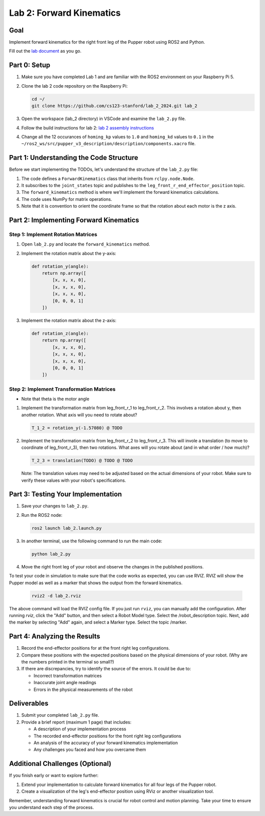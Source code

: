 Lab 2: Forward Kinematics
=========================

Goal
----
Implement forward kinematics for the right front leg of the Pupper robot using ROS2 and Python.

Fill out the `lab document <https://docs.google.com/document/d/1uAoTIHvAqEqXTPVWyHrLkuw0ZJ24BPCPn_Q6XIztvR0/edit?usp=sharing>`_ as you go.

Part 0: Setup
-------------

1. Make sure you have completed Lab 1 and are familiar with the ROS2 environment on your Raspberry Pi 5.

2. Clone the lab 2 code repository on the Raspberry Pi:

   .. code-block:: bash

      cd ~/
      git clone https://github.com/cs123-stanford/lab_2_2024.git lab_2

3. Open the workspace (lab_2 directory) in VSCode and examine the ``lab_2.py`` file.

4. Follow the build instructions for lab 2: `lab 2 assembly instructions <https://drive.google.com/file/d/1xkli-Mg0iUog6XsUrviYll4hlnVv-qmk/view?usp=sharing>`_

4. Change all the 12 occurances of ``homing_kp`` values to ``1.0`` and ``homing_kd`` values to ``0.1`` in the ``~/ros2_ws/src/pupper_v3_description/description/components.xacro`` file.

Part 1: Understanding the Code Structure
----------------------------------------

Before we start implementing the TODOs, let's understand the structure of the ``lab_2.py`` file:

1. The code defines a ``ForwardKinematics`` class that inherits from ``rclpy.node.Node``.
2. It subscribes to the ``joint_states`` topic and publishes to the ``leg_front_r_end_effector_position`` topic.
3. The ``forward_kinematics`` method is where we'll implement the forward kinematics calculations.
4. The code uses NumPy for matrix operations.
5. Note that it is convention to orient the coordinate frame so that the rotation about each motor is the z axis.

Part 2: Implementing Forward Kinematics
---------------------------------------

Step 1: Implement Rotation Matrices
^^^^^^^^^^^^^^^^^^^^^^^^^^^^^^^^^^^

1. Open ``lab_2.py`` and locate the ``forward_kinematics`` method.

2. Implement the rotation matrix about the y-axis:

   .. code-block:: python

      def rotation_y(angle):
          return np.array([
              [x, x, x, 0],
              [x, x, x, 0],
              [x, x, x, 0],
              [0, 0, 0, 1]
          ])

3. Implement the rotation matrix about the z-axis:

   .. code-block:: python

      def rotation_z(angle):
          return np.array([
              [x, x, x, 0],
              [x, x, x, 0],
              [x, x, x, 0],
              [0, 0, 0, 1]
          ])

Step 2: Implement Transformation Matrices
^^^^^^^^^^^^^^^^^^^^^^^^^^^^^^^^^^^^^^^^^

* Note that theta is the motor angle

1. Implement the transformation matrix from leg_front_r_1 to leg_front_r_2. This involves a rotation about y, then another rotation. What axis will you need to rotate about?

   .. code-block:: python

      T_1_2 = rotation_y(-1.57080) @ TODO

2. Implement the transformation matrix from leg_front_r_2 to leg_front_r_3. This will invole a translation (to move to coordinate of leg_front_r_3), then two rotations. What axes will you rotate about (and in what order / how much)?

   .. code-block:: python

      T_2_3 = translation(TODO) @ TODO @ TODO

   Note: The translation values may need to be adjusted based on the actual dimensions of your robot. Make sure to verify these values with your robot's specifications.

Part 3: Testing Your Implementation
-----------------------------------

1. Save your changes to ``lab_2.py``.

2. Run the ROS2 node:

   .. code-block:: bash

      ros2 launch lab_2.launch.py

3. In another terminal, use the following command to run the main code:

   .. code-block:: bash

      python lab_2.py

4. Move the right front leg of your robot and observe the changes in the published positions.

To test your code in simulation to make sure that the code works as expected, you can use RVIZ. RVIZ will show the Pupper model as well as a marker that shows the output from the forward kinematics.

   .. code-block:: bash

      rviz2 -d lab_2.rviz

The above command will load the RVIZ config file. If you just run ``rviz``, you can manually add the configuration. After running `rviz`, click the "Add" button, and then select a Robot Model type. Select the /robot_description topic. Next, add the marker by selecting "Add" again, and select a Marker type. Select the topic /marker.

Part 4: Analyzing the Results
-----------------------------

1. Record the end-effector positions for at the front right leg configurations.

2. Compare these positions with the expected positions based on the physical dimensions of your robot. (Why are the numbers printed in the terminal so small?)

3. If there are discrepancies, try to identify the source of the errors. It could be due to:
   
   - Incorrect transformation matrices
   - Inaccurate joint angle readings
   - Errors in the physical measurements of the robot

Deliverables
------------

1. Submit your completed ``lab_2.py`` file.

2. Provide a brief report (maximum 1 page) that includes:
   
   - A description of your implementation process
   - The recorded end-effector positions for the front right leg configurations
   - An analysis of the accuracy of your forward kinematics implementation
   - Any challenges you faced and how you overcame them

Additional Challenges (Optional)
--------------------------------

If you finish early or want to explore further:

1. Extend your implementation to calculate forward kinematics for all four legs of the Pupper robot.
2. Create a visualization of the leg's end-effector position using RViz or another visualization tool.

Remember, understanding forward kinematics is crucial for robot control and motion planning. Take your time to ensure you understand each step of the process.
